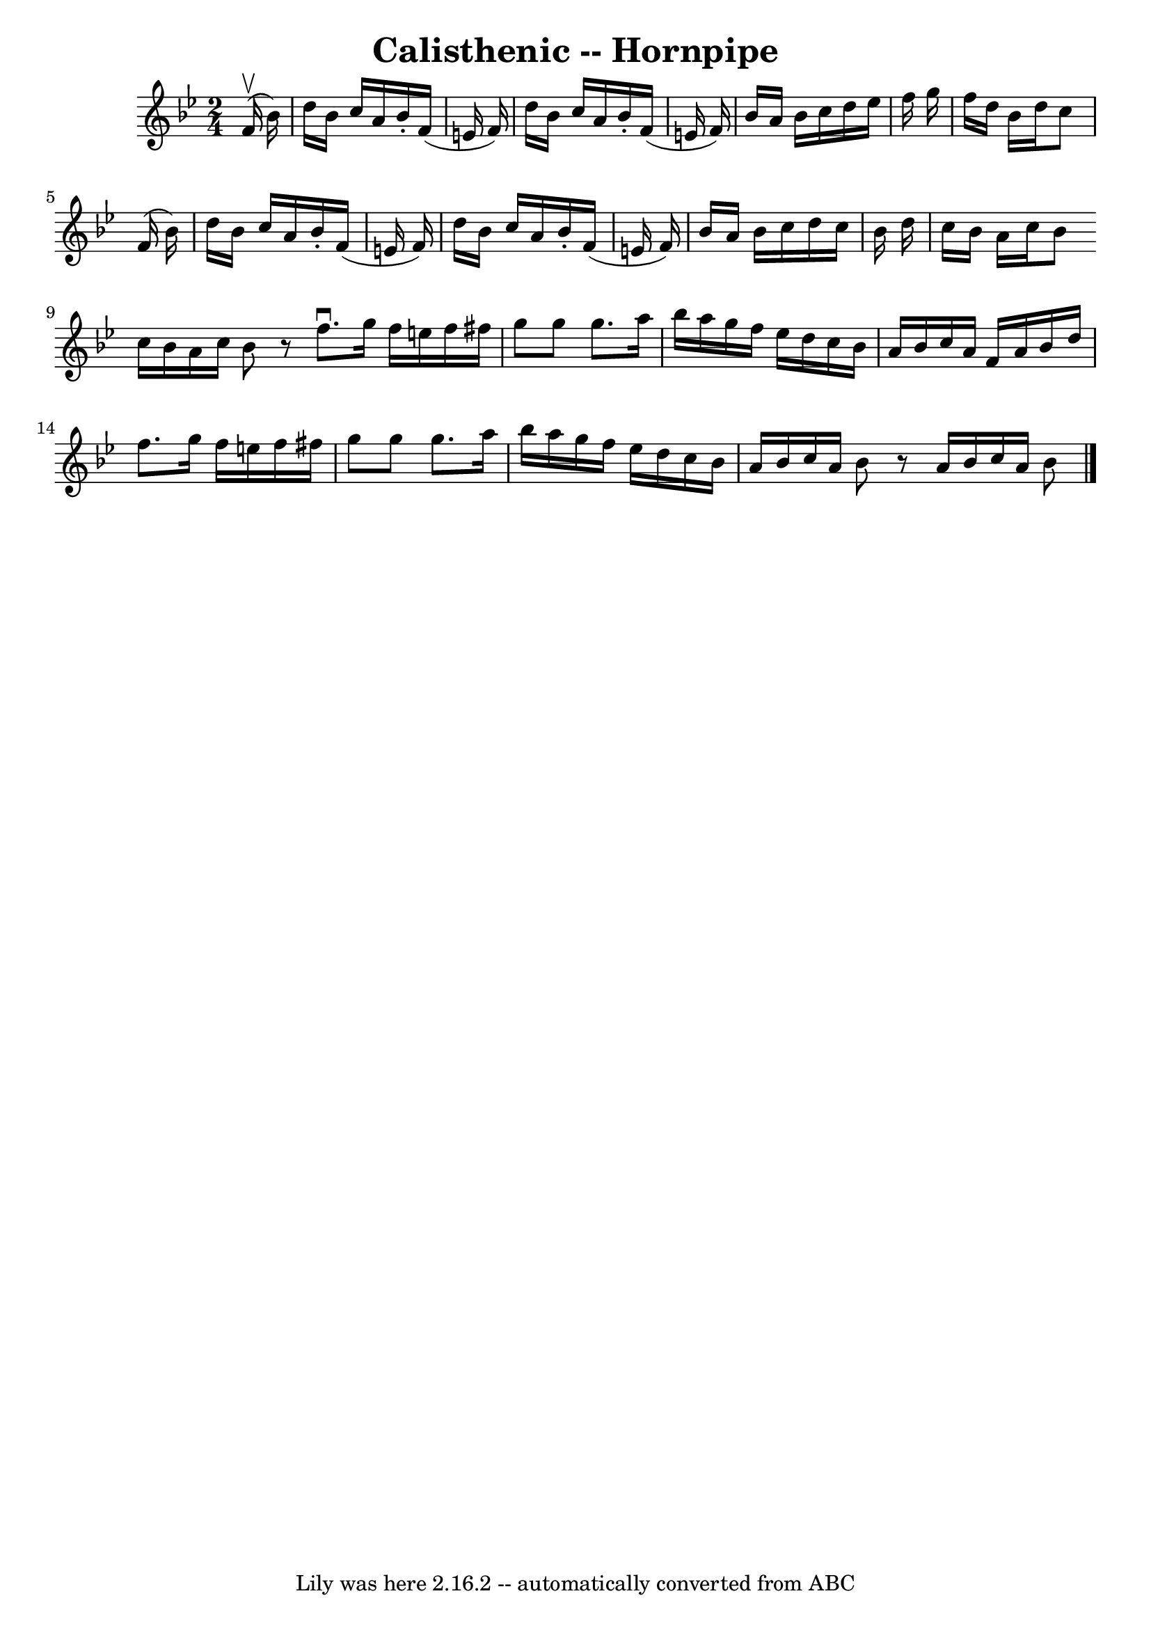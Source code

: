 \version "2.7.40"
\header {
	book = "Cole's 1000 Fiddle Tunes"
	crossRefNumber = "1"
	footnotes = ""
	tagline = "Lily was here 2.16.2 -- automatically converted from ABC"
	title = "Calisthenic -- Hornpipe"
}
voicedefault =  {
\set Score.defaultBarType = "empty"

\time 2/4 \key bes \major     f'16 (^\upbow   bes'16  -) \bar "|"   d''16    
bes'16    c''16    a'16    bes'16 -.   f'16 (   e'16    f'16  -) \bar "|"   
d''16    bes'16    c''16    a'16    bes'16 -.   f'16 (   e'16    f'16  -) 
\bar "|"   bes'16    a'16    bes'16    c''16    d''16    ees''16    f''16    
g''16  \bar "|"   f''16    d''16    bes'16    d''16    c''8    f'16 (   bes'16  
-) \bar "|"     d''16    bes'16    c''16    a'16    bes'16 -.   f'16 (   e'16   
 f'16  -) \bar "|"   d''16    bes'16    c''16    a'16    bes'16 -.   f'16 (   
e'16    f'16  -) \bar "|"   bes'16    a'16    bes'16    c''16    d''16    c''16 
   bes'16    d''16  \bar "|"   c''16    bes'16    a'16    c''16    bes'8  
\bar ":|"   c''16    bes'16    a'16    c''16    bes'8    r8 \bar "|."     
\bar "|:"   f''8. ^\downbow   g''16    f''16    e''16    f''16    fis''16  
\bar "|"   g''8    g''8    g''8.    a''16  \bar "|"   bes''16    a''16    g''16 
   f''16    ees''16    d''16    c''16    bes'16  \bar "|"   a'16    bes'16    
c''16    a'16    f'16    a'16    bes'16    d''16  \bar "|"     f''8.    g''16   
 f''16    e''16    f''16    fis''16  \bar "|"   g''8    g''8    g''8.    a''16  
\bar "|"   bes''16    a''16    g''16    f''16    ees''16    d''16    c''16    
bes'16  \bar "|"   a'16    bes'16    c''16    a'16    bes'8    r8 \bar ":|"   
a'16    bes'16    c''16    a'16    bes'8  \bar "|."   
}

\score{
    <<

	\context Staff="default"
	{
	    \voicedefault 
	}

    >>
	\layout {
	}
	\midi {}
}
